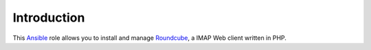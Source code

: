 Introduction
============

This `Ansible`_ role allows you to install and manage `Roundcube`_, a
IMAP Web client written in PHP.

.. _Ansible: http://ansible.com/
.. _Roundcube: http://roundcube.net/

..
 Local Variables:
 mode: rst
 ispell-local-dictionary: "american"
 End:
